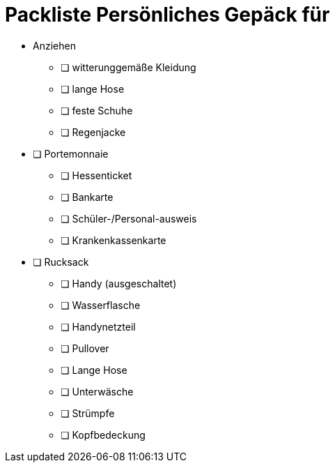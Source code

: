 = Packliste Persönliches Gepäck für 

* Anziehen
** ❏ witterunggemäße Kleidung
** ❏ lange Hose
** ❏ feste Schuhe
** ❏ Regenjacke
* ❏ Portemonnaie
** ❏ Hessenticket
** ❏ Bankarte
** ❏ Schüler-/Personal-ausweis
** ❏ Krankenkassenkarte
* ❏ Rucksack
** ❏ Handy (ausgeschaltet)
** ❏ Wasserflasche
** ❏ Handynetzteil
** ❏ Pullover
** ❏ Lange Hose
** ❏ Unterwäsche
** ❏ Strümpfe
** ❏ Kopfbedeckung
